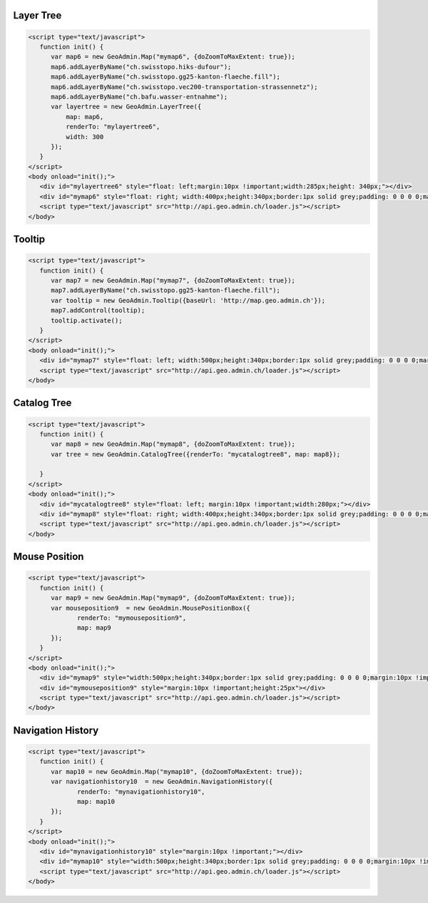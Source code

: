 .. raw:: html

   <script language=javascript type='text/javascript'>

   function hidediv(div, showDiv, hideDiv) {
      document.getElementById(div).style.visibility = 'hidden';
      document.getElementById(div).style.display = 'none';
      document.getElementById(hideDiv).style.visibility = 'hidden';
      document.getElementById(hideDiv).style.display = 'none';
      document.getElementById(showDiv).style.visibility = 'visible';
      document.getElementById(showDiv).style.display = 'block';
   }

   function showdiv(div, showDiv, hideDiv) {
      document.getElementById(div).style.visibility = 'visible';
      document.getElementById(div).style.display = 'block';
      document.getElementById(showDiv).style.visibility = 'hidden';
      document.getElementById(showDiv).style.display = 'none';
      document.getElementById(hideDiv).style.visibility = 'visible';
      document.getElementById(hideDiv).style.display = 'block';
   }
   </script>

.. _layer-tree1:

Layer Tree
----------

.. raw:: html

   <body>
      <div id="mylayertree6" style="float: left; margin:10px !important;width:285px;height: 340px;"></div>
      <div id="mymap6" style="float: right; width:400px;height:340px;border:1px solid grey;padding: 0 0 0 0;margin:10px !important;"></div>
      <div id="myclear" style="clear: both;"></div>
   </body>

.. raw:: html

    <a id="showRef6" href="javascript:showdiv('codeBlock6','showRef6','hideRef6')" style="display: none; visibility: hidden; margin:10px !important;">Show code</a>
    <a id="hideRef6" href="javascript:hidediv('codeBlock6','showRef6','hideRef6')" style="margin:10px !important;">Hide code</a>
    <div id="codeBlock6" style="margin:10px !important;">

.. code-block:: html

   <script type="text/javascript">
      function init() {
         var map6 = new GeoAdmin.Map("mymap6", {doZoomToMaxExtent: true});
         map6.addLayerByName("ch.swisstopo.hiks-dufour");
         map6.addLayerByName("ch.swisstopo.gg25-kanton-flaeche.fill");
         map6.addLayerByName("ch.swisstopo.vec200-transportation-strassennetz");
         map6.addLayerByName("ch.bafu.wasser-entnahme");
         var layertree = new GeoAdmin.LayerTree({
             map: map6,
             renderTo: "mylayertree6",
             width: 300
         });
      }
   </script>
   <body onload="init();">
      <div id="mylayertree6" style="float: left;margin:10px !important;width:285px;height: 340px;"></div>
      <div id="mymap6" style="float: right; width:400px;height:340px;border:1px solid grey;padding: 0 0 0 0;margin:10px !important;"></div>
      <script type="text/javascript" src="http://api.geo.admin.ch/loader.js"></script>
   </body>

.. raw:: html

    </div>

.. _tooltip:

Tooltip
-------

.. raw:: html

   <body>
      <div id="mymap7" style="float: left; width:500px;height:340px;border:1px solid grey;padding: 0 0 0 0;margin:10px !important;"></div>
      <div id="myclear" style="clear: both;"></div>
   </body>

.. raw:: html

    <a id="showRef7" href="javascript:showdiv('codeBlock7','showRef7','hideRef7')" style="display: none; visibility: hidden; margin:10px !important;">Show code</a>
    <a id="hideRef7" href="javascript:hidediv('codeBlock7','showRef7','hideRef7')" style="margin:10px !important;">Hide code</a>
    <div id="codeBlock7" style="margin:10px !important;">

.. code-block:: html

   <script type="text/javascript">
      function init() {
         var map7 = new GeoAdmin.Map("mymap7", {doZoomToMaxExtent: true});
         map7.addLayerByName("ch.swisstopo.gg25-kanton-flaeche.fill");
         var tooltip = new GeoAdmin.Tooltip({baseUrl: 'http://map.geo.admin.ch'});
         map7.addControl(tooltip);
         tooltip.activate();
      }
   </script>
   <body onload="init();">
      <div id="mymap7" style="float: left; width:500px;height:340px;border:1px solid grey;padding: 0 0 0 0;margin:10px !important;"></div>
      <script type="text/javascript" src="http://api.geo.admin.ch/loader.js"></script>
   </body>

.. raw:: html

    </div>

.. _catalog-tree:

Catalog Tree
------------

.. raw:: html

   <body>
      <div id="mycatalogtree8" style="float: left; margin:10px !important;width:280px;"></div>
      <div id="mymap8" style="float: right; width:400px;height:340px;border:1px solid grey;padding: 0 0 0 0;margin:10px !important;"></div>
      <div id="myclear" style="clear: both;"></div>
   </body>

.. raw:: html

    <a id="showRef8" href="javascript:showdiv('codeBlock8','showRef8','hideRef8')" style="display: none; visibility: hidden; margin:10px !important;">Show code</a>
    <a id="hideRef8" href="javascript:hidediv('codeBlock8','showRef8','hideRef8')" style="margin:10px !important;">Hide code</a>
    <div id="codeBlock8" style="margin:10px !important;">

.. code-block:: html

   <script type="text/javascript">
      function init() {
         var map8 = new GeoAdmin.Map("mymap8", {doZoomToMaxExtent: true});
         var tree = new GeoAdmin.CatalogTree({renderTo: "mycatalogtree8", map: map8});

      }
   </script>
   <body onload="init();">
      <div id="mycatalogtree8" style="float: left; margin:10px !important;width:280px;"></div>
      <div id="mymap8" style="float: right; width:400px;height:340px;border:1px solid grey;padding: 0 0 0 0;margin:10px !important;"></div>
      <script type="text/javascript" src="http://api.geo.admin.ch/loader.js"></script>
   </body>

.. raw:: html

    </div>

.. _mouse-position:

Mouse Position
--------------

.. raw:: html

   <body>
      <div id="mymap9" style="width:500px;height:340px;border:1px solid grey;padding: 0 0 0 0;margin:10px !important;"></div>
      <div id="mymouseposition9" style="margin:10px !important;;height:25px"></div>
      <div id="myclear" style="clear: both;"></div>
   </body>

.. raw:: html

    <a id="showRef9" href="javascript:showdiv('codeBlock9','showRef9','hideRef9')" style="display: none; visibility: hidden; margin:10px !important;">Show code</a>
    <a id="hideRef9" href="javascript:hidediv('codeBlock9','showRef9','hideRef9')" style="margin:10px !important;">Hide code</a>
    <div id="codeBlock9" style="margin:10px !important;">

.. code-block:: html

   <script type="text/javascript">
      function init() {
         var map9 = new GeoAdmin.Map("mymap9", {doZoomToMaxExtent: true});
         var mouseposition9  = new GeoAdmin.MousePositionBox({
                renderTo: "mymouseposition9",
                map: map9
         });
      }
   </script>
   <body onload="init();">
      <div id="mymap9" style="width:500px;height:340px;border:1px solid grey;padding: 0 0 0 0;margin:10px !important;"></div>
      <div id="mymouseposition9" style="margin:10px !important;height:25px"></div>
      <script type="text/javascript" src="http://api.geo.admin.ch/loader.js"></script>
   </body>

.. raw:: html

    </div>

.. _navigation-history:

Navigation History
------------------

.. raw:: html

   <body>
      <div id="mynavigationhistory10" style="margin:10px !important;"></div>
      <div id="mymap10" style="width:500px;height:340px;border:1px solid grey;padding: 0 0 0 0;margin:10px !important;"></div>
      <div id="myclear" style="clear: both;"></div>
   </body>

.. raw:: html

    <a id="showRef10" href="javascript:showdiv('codeBlock10','showRef10','hideRef10')" style="display: none; visibility: hidden; margin:10px !important;">Show code</a>
    <a id="hideRef10" href="javascript:hidediv('codeBlock10','showRef10','hideRef10')" style="margin:10px !important;">Hide code</a>
    <div id="codeBlock10" style="margin:10px !important;">

.. code-block:: html

   <script type="text/javascript">
      function init() {
         var map10 = new GeoAdmin.Map("mymap10", {doZoomToMaxExtent: true});
         var navigationhistory10  = new GeoAdmin.NavigationHistory({
                renderTo: "mynavigationhistory10",
                map: map10
         });
      }
   </script>
   <body onload="init();">
      <div id="mynavigationhistory10" style="margin:10px !important;"></div>
      <div id="mymap10" style="width:500px;height:340px;border:1px solid grey;padding: 0 0 0 0;margin:10px !important;"></div>
      <script type="text/javascript" src="http://api.geo.admin.ch/loader.js"></script>
   </body>

.. raw:: html

    </div>









.. raw:: html

   <script type="text/javascript">
      function init() {

         OpenLayers.Lang.setCode(OpenLayers.Util.getParameters().lang || "de");
         
         var map6 = new GeoAdmin.Map("mymap6", {doZoomToMaxExtent: true});
         map6.addLayerByName("ch.swisstopo.hiks-dufour");
         map6.addLayerByName("ch.swisstopo.gg25-kanton-flaeche.fill");
         map6.addLayerByName("ch.bafu.wasser-entnahme");
         var layertree = new GeoAdmin.LayerTree({
             map: map6,
             renderTo: "mylayertree6",
             width: 300
         });

         var map7 = new GeoAdmin.Map("mymap7", {doZoomToMaxExtent: true});
         map7.addLayerByName("ch.swisstopo.gg25-kanton-flaeche.fill");
         var tooltip = new GeoAdmin.Tooltip({baseUrl: 'http://map.geo.admin.ch'});
         map7.addControl(tooltip);
         tooltip.activate();

         var map8 = new GeoAdmin.Map("mymap8", {doZoomToMaxExtent: true});
         var tree = new GeoAdmin.CatalogTree({renderTo: "mycatalogtree8", map: map8});

         var map9 = new GeoAdmin.Map("mymap9", {doZoomToMaxExtent: true});
         var mouseposition9  = new GeoAdmin.MousePositionBox({
                renderTo: "mymouseposition9",
                map: map9
         });

         var map10 = new GeoAdmin.Map("mymap10", {doZoomToMaxExtent: true});
         var navigationhistory10  = new GeoAdmin.NavigationHistory({
                renderTo: "mynavigationhistory10",
                map: map10
         });

      }
   </script>

   <body onload="init();">
     <script type="text/javascript" src="../../../loader.js"></script>
   </body>
